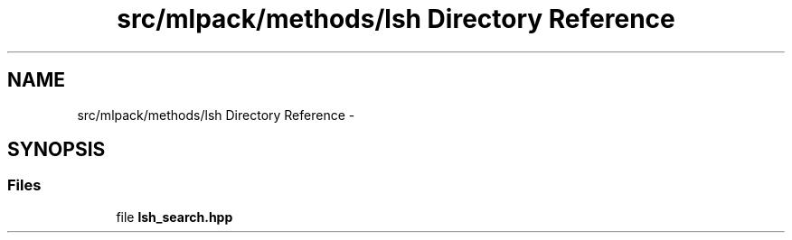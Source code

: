 .TH "src/mlpack/methods/lsh Directory Reference" 3 "Sat Mar 14 2015" "Version 1.0.12" "mlpack" \" -*- nroff -*-
.ad l
.nh
.SH NAME
src/mlpack/methods/lsh Directory Reference \- 
.SH SYNOPSIS
.br
.PP
.SS "Files"

.in +1c
.ti -1c
.RI "file \fBlsh_search\&.hpp\fP"
.br
.in -1c
